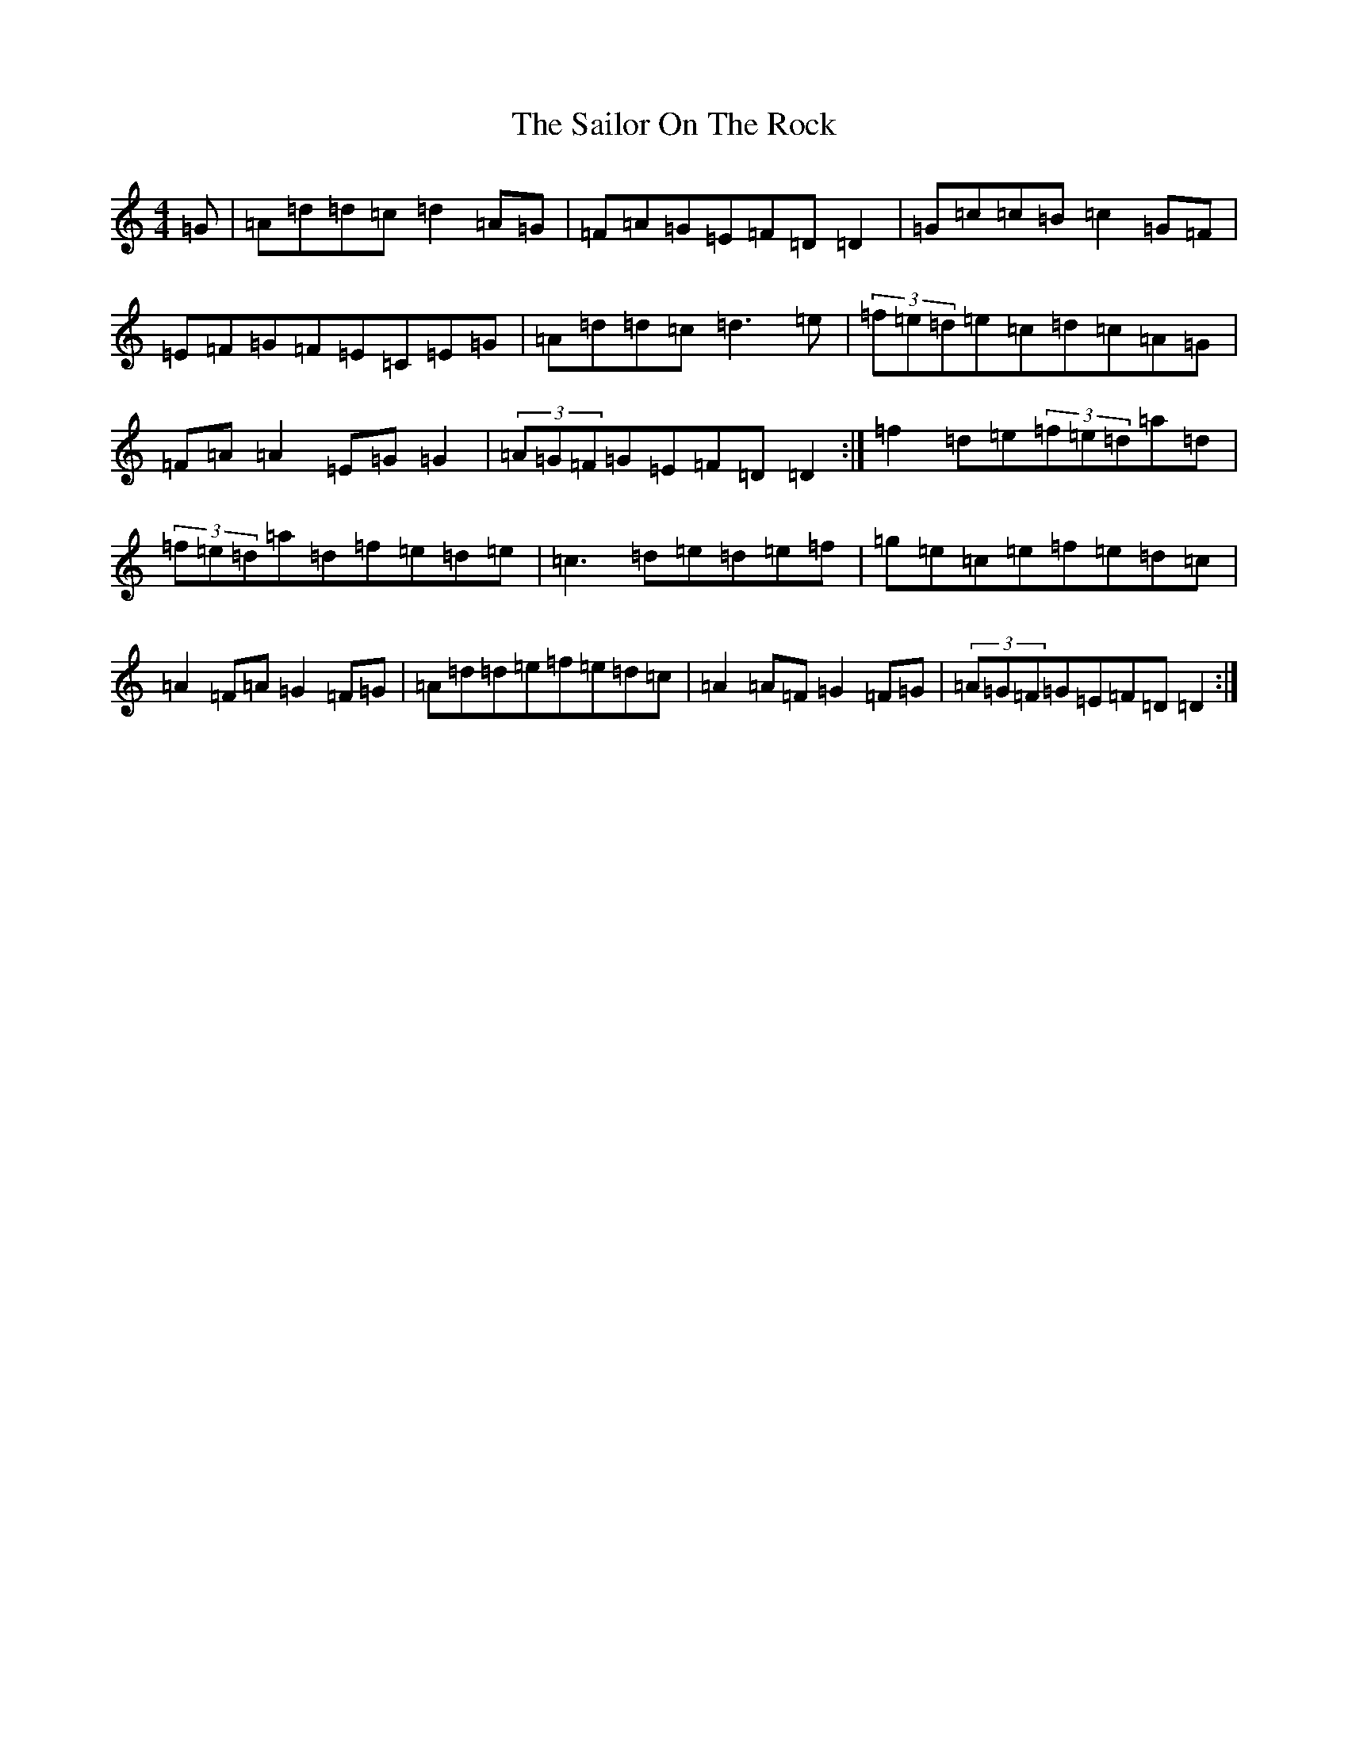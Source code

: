 X: 20734
T: Sailor On The Rock, The
S: https://thesession.org/tunes/765#setting765
Z: D Major
R: reel
M: 4/4
L: 1/8
K: C Major
=G|=A=d=d=c=d2=A=G|=F=A=G=E=F=D=D2|=G=c=c=B=c2=G=F|=E=F=G=F=E=C=E=G|=A=d=d=c=d3=e|(3=f=e=d=e=c=d=c=A=G|=F=A=A2=E=G=G2|(3=A=G=F=G=E=F=D=D2:|=f2=d=e(3=f=e=d=a=d|(3=f=e=d=a=d=f=e=d=e|=c3=d=e=d=e=f|=g=e=c=e=f=e=d=c|=A2=F=A=G2=F=G|=A=d=d=e=f=e=d=c|=A2=A=F=G2=F=G|(3=A=G=F=G=E=F=D=D2:|